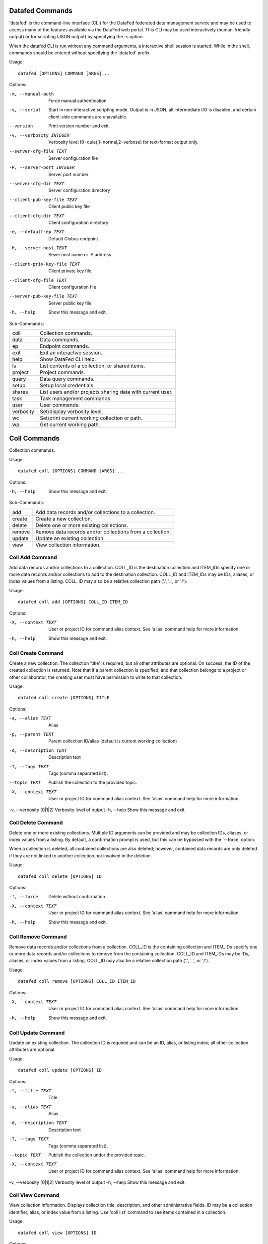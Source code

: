 ----------------
Datafed Commands
----------------

'datafed' is the command-line interface (CLI) for the DataFed federated data management
service and may be used to access many of the features available via the DataFed web
portal. This CLI may be used interactively (human-friendly output) or for scripting (JSON
output) by specifying the -s option.

When the datafed CLI is run without any command arguments, a interactive shell session is
started. While in the shell, commands should be entered without specifying the 'datafed'
prefix.

Usage::

    datafed [OPTIONS] COMMAND [ARGS]...

Options:

-m, --manual-auth  Force manual authentication
-s, --script  Start in non-interactive scripting mode. Output is in JSON, all intermediate I/O is disabled, and certain client-side commands are unavailable.
--version  Print version number and exit.
-v, --verbosity INTEGER  Verbosity level (0=quiet,1=normal,2=verbose) for text-format output only.
--server-cfg-file TEXT  Server configuration file
-P, --server-port INTEGER  Server port number
--server-cfg-dir TEXT  Server configuration directory
--client-pub-key-file TEXT  Client public key file
--client-cfg-dir TEXT  Client configuration directory
-e, --default-ep TEXT  Default Globus endpoint
-H, --server-host TEXT  Sever host name or IP address
--client-priv-key-file TEXT  Client private key file
--client-cfg-file TEXT  Client configuration file
--server-pub-key-file TEXT  Server public key file
-h, --help  Show this message and exit.

Sub-Commands:

===============  ============================================================
coll             Collection commands.
data             Data commands.
ep               Endpoint commands.
exit             Exit an interactive session.
help             Show DataFed CLI help.
ls               List contents of a collection, or shared items.
project          Project commands.
query            Data query commands.
setup            Setup local credentials.
shares           List users and/or projects sharing data with current user.
task             Task management commands.
user             User commands.
verbosity        Set/display verbosity level.
wc               Set/print current working collection or path.
wp               Get current working path.
===============  ============================================================

-------------
Coll Commands
-------------

Collection commands.

Usage::

    datafed coll [OPTIONS] COMMAND [ARGS]...

Options:

-h, --help  Show this message and exit.

Sub-Commands:

===============  ============================================================
add              Add data records and/or collections to a collection.
create           Create a new collection.
delete           Delete one or more existing collections.
remove           Remove data records and/or collections from a collection.
update           Update an existing collection.
view             View collection information.
===============  ============================================================

Coll Add Command
----------------

Add data records and/or collections to a collection. COLL_ID is the
destination collection and ITEM_IDs specify one or more data records and/or
collections to add to the destination collection. COLL_ID and ITEM_IDs may
be IDs, aliases, or index values from a listing. COLL_ID may also be a
relative collection path ('.', '..', or '/').

Usage::

    datafed coll add [OPTIONS] COLL_ID ITEM_ID

Options:

-X, --context TEXT  User or project ID for command alias context. See 'alias' command help for more information.
-h, --help  Show this message and exit.


Coll Create Command
-------------------

Create a new collection. The collection 'title' is required, but all
other attributes are optional. On success, the ID of the created
collection is returned. Note that if a parent collection is specified, and
that collection belongs to a project or other collaborator, the creating
user must have permission to write to that collection.

Usage::

    datafed coll create [OPTIONS] TITLE

Options:

-a, --alias TEXT  Alias
-p, --parent TEXT  Parent collection ID/alias (default is current working collection)
-d, --description TEXT  Description text
-T, --tags TEXT  Tags (comma separated list).
--topic TEXT  Publish the collection to the provided topic.
-X, --context TEXT  User or project ID for command alias context. See 'alias' command help for more information.
-v, --verbosity [0|1|2]  Verbosity level of output
-h, --help  Show this message and exit.


Coll Delete Command
-------------------

Delete one or more existing collections. Multiple ID arguments can be
provided and may be collection IDs, aliases, or index values from a
listing. By default, a confirmation prompt is used, but this can be
bypassed with the '--force' option.

When a collection is deleted, all contained collections are also deleted;
however, contained data records are only deleted if they are not linked to
another collection not involved in the deletion.

Usage::

    datafed coll delete [OPTIONS] ID

Options:

-f, --force  Delete without confirmation.
-X, --context TEXT  User or project ID for command alias context. See 'alias' command help for more information.
-h, --help  Show this message and exit.


Coll Remove Command
-------------------

Remove data records and/or collections from a collection. COLL_ID is the
containing collection and ITEM_IDs specify one or more data records and/or
collections to remove from the containing collection. COLL_ID and ITEM_IDs
may be IDs, aliases, or index values from a listing. COLL_ID may also be a
relative collection path ('.', '..', or '/').

Usage::

    datafed coll remove [OPTIONS] COLL_ID ITEM_ID

Options:

-X, --context TEXT  User or project ID for command alias context. See 'alias' command help for more information.
-h, --help  Show this message and exit.


Coll Update Command
-------------------

Update an existing collection. The collection ID is required and can be
an ID, alias, or listing index; all other collection attributes are
optional.

Usage::

    datafed coll update [OPTIONS] ID

Options:

-t, --title TEXT  Title
-a, --alias TEXT  Alias
-d, --description TEXT  Description text
-T, --tags TEXT  Tags (comma separated list).
--topic TEXT  Publish the collection under the provided topic.
-X, --context TEXT  User or project ID for command alias context. See 'alias' command help for more information.
-v, --verbosity [0|1|2]  Verbosity level of output
-h, --help  Show this message and exit.


Coll View Command
-----------------

View collection information. Displays collection title, description, and
other administrative fields. ID may be a collection identifier, alias, or
index value from a listing. Use 'coll list' command to see items contained
in a collection.

Usage::

    datafed coll view [OPTIONS] ID

Options:

-X, --context TEXT  User or project ID for command alias context. See 'alias' command help for more information.
-v, --verbosity [0|1|2]  Verbosity level of output
-h, --help  Show this message and exit.


-------------
Data Commands
-------------

Data commands.

Usage::

    datafed data [OPTIONS] COMMAND [ARGS]...

Options:

-h, --help  Show this message and exit.

Sub-Commands:

===============  ============================================================
batch            Data batch commands.
create           Create a new data record.
delete           Delete one or more existing data records.
get              Get (download) raw data of data records and/or collections.
put              Put (upload) raw data located at PATH to DataFed record ID.
update           Update an existing data record.
view             View data record information.
===============  ============================================================

Data Batch Commands
-------------------

Data batch commands.

Usage::

    datafed data batch [OPTIONS] COMMAND [ARGS]...

Options:

-h, --help  Show this message and exit.

Sub-Commands:

===============  ============================================================
create           Batch create data records from JSON file(s).
update           Batch update data records from JSON file(s).
===============  ============================================================

Data Batch Create Command
^^^^^^^^^^^^^^^^^^^^^^^^^

Batch create data records from JSON file(s). Multiple FILE arguments may be
specified and are absolute or relative paths to JSON inputs file on a local
filesystem. JSON input files may contain individual JSON objects, or arrays
of JSON objects. Each JSON object represents a new data record and the JSON
must comply with the DataFed record input schema (see online documentation).

Usage::

    datafed data batch create [OPTIONS] FILE

Options:

-c, --collection TEXT  Optional target collection (default is root).
-X, --context TEXT  User or project ID for command alias context. See 'alias' command help for more information.
-h, --help  Show this message and exit.


Data Batch Update Command
^^^^^^^^^^^^^^^^^^^^^^^^^

Batch update data records from JSON file(s). Multiple FILE arguments may be
specified and are absolute or relative paths to JSON inputs file on a local
filesystem. JSON input files may contain individual JSON objects, or arrays
of JSON objects. Each JSON object represents a new data record and the JSON
must comply with the DataFed record input schema (see online documentation).

Usage::

    datafed data batch update [OPTIONS] FILE...

Options:

-h, --help  Show this message and exit.


Data Create Command
-------------------

Create a new data record. The data record 'title' is required, but all
other attributes are optional. On success, the ID of the created data
record is returned. Note that if a parent collection is specified, and
that collection belongs to a project or other collaborator, the creating
user must have permission to write to that collection. The raw-data-file
option is only supported in interactive mode and is provided as a
convenience to avoid a separate dataPut() call.

Usage::

    datafed data create [OPTIONS] TITLE

Options:

-a, --alias TEXT  Record alias.
-d, --description TEXT  Description text.
-T, --tags TEXT  Tags (comma separated list).
-r, --raw-data-file TEXT  Globus path to raw data file (local or remote) to upload to new record. Default endpoint is used if none provided.
-x, --extension TEXT  Override raw data file extension if provided (default is auto detect).
-m, --metadata TEXT  Inline metadata in JSON format. JSON must define an object type. Cannot be specified with --metadata-file option.
-f, --metadata-file TEXT  Path to local metadata file containing JSON. JSON must define an object type. Cannot be specified with --metadata option.
-p, --parent TEXT  Parent collection ID, alias, or listing index. Default is the current working collection.
-R, --repository TEXT  Repository ID. Uses default allocation if not specified.
-D, --deps <CHOICE TEXT>...  Dependencies (provenance). Use one '--deps' option per dependency and specify with a string consisting of the type of relationship ('der', 'comp', 'ver') follwed by ID/alias of the referenced record. Relationship types are: 'der' for 'derived from', 'comp' for 'a component of', and 'ver' for 'a new version of'.
-X, --context TEXT  User or project ID for command alias context. See 'alias' command help for more information.
-v, --verbosity [0|1|2]  Verbosity level of output
-h, --help  Show this message and exit.


Data Delete Command
-------------------

Delete one or more existing data records. Multiple ID arguments can be
provided and may data record IDs, aliases, or index values from a listing.
By default, a confirmation prompt is used, but this can be bypassed with
the '--force' option.

Usage::

    datafed data delete [OPTIONS] ID

Options:

-f, --force  Delete record(s) without confirmation.
-X, --context TEXT  User or project ID for command alias context. See 'alias' command help for more information.
-h, --help  Show this message and exit.


Data Get Command
----------------

Get (download) raw data of data records and/or collections. Multiple ID
arguments can be specified and may be data record and/or collection IDs,
aliases, or index values from s listing. The PATH argument is the
destination for the download and can be either a full Globus path (with
endpoint), or a local file system path (absolute or relative).

Downloads will involve either Globus transfers or HTTP transfers depending
on the source data for the selected records, and the two source types may
not be mixed. For Globus transfers, if no endpoint is specified in the PATH
argument, the current endpoint will be used. For HTTP transfers, the PATH
argument may be an absolute or relative path within the local filesystem.
For both cases, if the destination PATH doesn't exist, it will be created
given sufficient filesystem permissions.

Because HTTP downloads are performed directly by the CLI, they are always
blocking calls; thus the 'wait' option only applies to Globus transfers.

Usage::

    datafed data get [OPTIONS] ID PATH

Options:

-w, --wait  Block until Globus transfer is complete.
-e, --encrypt [0|1|2]  Encryption mode: 0 = none, 1 = if available (default), 2 = force.
-o, --orig_fname  Download to original filename(s).
-X, --context TEXT  User or project ID for command alias context. See 'alias' command help for more information.
-h, --help  Show this message and exit.


Data Put Command
----------------

Put (upload) raw data located at PATH to DataFed record ID.  The ID
argument may be data record ID, alias, or index value from a listing.
The PATH argument specifies the source file for the upload and can be
either a full Globus path (with endpoint), or a local file system path
(absolute or relative). If no endpoint is specified in the PATH
argument, the current endpoint will be used.

Usage::

    datafed data put [OPTIONS] ID PATH

Options:

-w, --wait  Block reply or further commands until transfer is complete
-x, --extension TEXT  Override extension for raw data file (default = auto detect).
-e, --encrypt [0|1|2]  Encryption mode: 0 = none, 1 = if available (default), 2 = force.
-X, --context TEXT  User or project ID for command alias context. See 'alias' command help for more information.
-h, --help  Show this message and exit.


Data Update Command
-------------------

Update an existing data record. The data record ID is required and can be
an ID, alias, or listing index; all other record attributes are optional.
The raw-data-file option is only supported in interactive mode and is
provided as a convenience to avoid a separate dataPut() call.

Usage::

    datafed data update [OPTIONS] ID

Options:

-t, --title TEXT  Title
-a, --alias TEXT  Alias
-d, --description TEXT  Description text
-T, --tags TEXT  Tags (comma separated list)
-r, --raw-data-file TEXT  Globus path to raw data file (local or remote) to upload with record. Default endpoint used if none provided.
-x, --extension TEXT  Override extension for raw data file (default = auto detect).
-m, --metadata TEXT  Inline metadata in JSON format.
-f, --metadata-file TEXT  Path to local metadata file containing JSON.
-S, --metadata-set  Set (replace) existing metadata with provided instead of merging.
-A, --deps-add <CHOICE TEXT>...  Specify dependencies to add by listing first the type of relationship ('der', 'comp', or 'ver') follwed by ID/alias of the target record. Can be specified multiple times.
-R, --deps-rem <CHOICE TEXT>...  Specify dependencies to remove by listing first the type of relationship ('der', 'comp', or 'ver') followed by ID/alias of the target record. Can be specified multiple times.
-X, --context TEXT  User or project ID for command alias context. See 'alias' command help for more information.
-v, --verbosity [0|1|2]  Verbosity level of output
-h, --help  Show this message and exit.


Data View Command
-----------------

View data record information. Displays record title, description, tags,
and other informational and administrative fields. ID may be a data record
identifier, alias, or index value from a listing. By default, description
text is truncated and metadata is not shown unless the verbosity is as
level 2.

Usage::

    datafed data view [OPTIONS] ID

Options:

-X, --context TEXT  User or project ID for command alias context. See 'alias' command help for more information.
-v, --verbosity [0|1|2]  Verbosity level of output
-h, --help  Show this message and exit.


-----------
Ep Commands
-----------

Endpoint commands.

Usage::

    datafed ep [OPTIONS] COMMAND [ARGS]...

Options:

-h, --help  Show this message and exit.

Sub-Commands:

===============  ============================================================
default          Default endpoint commands.
get              Get Globus endpoint for the current session.
list             List recently used endpoints.
set              Set endpoint for the current session.
===============  ============================================================

Ep Default Commands
-------------------

Default endpoint commands.

Usage::

    datafed ep default [OPTIONS] COMMAND [ARGS]...

Options:

-h, --help  Show this message and exit.

Sub-Commands:

===============  ============================================================
get              Show the default Globus endpoint.
set              Set the default Globus endpoint.
===============  ============================================================

Ep Default Get Command
^^^^^^^^^^^^^^^^^^^^^^

Show the default Globus endpoint.

Usage::

    datafed ep default get [OPTIONS]

Options:

-h, --help  Show this message and exit.


Ep Default Set Command
^^^^^^^^^^^^^^^^^^^^^^

Set the default Globus endpoint. The default endpoint will be set from the
'endpoint' argument, or if the '--current' options is specified, from the
currently active endpoint.

Usage::

    datafed ep default set [OPTIONS] [ENDPOINT]

Options:

-c, --current  Set default endpoint to current endpoint.
-h, --help  Show this message and exit.


Ep Get Command
--------------

Get Globus endpoint for the current session. At the start of a session, the
current endpoint will be set to the default endpoint, if configured.

Usage::

    datafed ep get [OPTIONS]

Options:

-h, --help  Show this message and exit.


Ep List Command
---------------

List recently used endpoints.

Usage::

    datafed ep list [OPTIONS]

Options:

-h, --help  Show this message and exit.


Ep Set Command
--------------

Set endpoint for the current session. If no endpoint is given, the
default endpoint will be set as the current endpoint, if configured.

Usage::

    datafed ep set [OPTIONS] [ENDPOINT]

Options:

-h, --help  Show this message and exit.


------------
Exit Command
------------

Exit an interactive session. Ctrl-C may also be used to exit the shell.

Usage::

    datafed exit [OPTIONS]

Options:

-h, --help  Show this message and exit.


------------
Help Command
------------

Show DataFed CLI help. Include a command name as the argument to see
command-specific help.

Usage::

    datafed help [OPTIONS] [COMMAND]...

Options:

-h, --help  Show this message and exit.


----------
Ls Command
----------

List contents of a collection, or shared items. ID may be a collection ID
or alias, a relative path, a user or project ID, an index value from a
listing, or omitted for the current working collection. If the ID is a
user or project, the ls command will list shared items associated with the
given user or project.

Usage::

    datafed ls [OPTIONS] ID

Options:

-O, --offset INTEGER  Start list at offset
-C, --count INTEGER  Limit list to count results
-X, --context TEXT  User or project ID for command alias context. See 'alias' command help for more information.
-h, --help  Show this message and exit.


----------------
Project Commands
----------------

Project commands.

Usage::

    datafed project [OPTIONS] COMMAND [ARGS]...

Options:

-h, --help  Show this message and exit.

Sub-Commands:

===============  ============================================================
list             List projects associated with current user.
view             View project information.
===============  ============================================================

Project List Command
--------------------

List projects associated with current user. List projects that are owned or managed by the
current user, as well as projects were the current user is a member.

Usage::

    datafed project list [OPTIONS]

Options:

-o, --owned  Include owned projects
-a, --admin  Include administered projects
-m, --member  Include membership projects
-O, --offset INTEGER  Start list at offset
-C, --count INTEGER  Limit list to count results
-h, --help  Show this message and exit.


Project View Command
--------------------

View project information. Current user must have a role (owner, manager, or
member) within the project specified by the ID argument.

Usage::

    datafed project view [OPTIONS] ID

Options:

-v, --verbosity [0|1|2]  Verbosity level of output
-h, --help  Show this message and exit.


--------------
Query Commands
--------------

Data query commands.

Usage::

    datafed query [OPTIONS] COMMAND [ARGS]...

Options:

-h, --help  Show this message and exit.

Sub-Commands:

===============  ============================================================
create           Create a saved query.
delete           Delete a saved query by ID.
exec             Execute a saved query by ID.
list             List saved queries.
run              Run a directly entered query.
update           Update a saved query.
view             View a saved query by ID.
===============  ============================================================

Query Create Command
--------------------

Create a saved query.

Usage::

    datafed query create [OPTIONS] TITLE

Options:

-i, --id TEXT  ID/alias expression
-t, --text TEXT  Text expression
-m, --meta TEXT  Metadata expression
-n, --no-default  Exclude personal data and projects
-c, --coll TEXT  Collection(s) to search
-p, --proj TEXT  Project(s) to search
-h, --help  Show this message and exit.


Query Delete Command
--------------------

Delete a saved query by ID.

Usage::

    datafed query delete [OPTIONS] ID

Options:

-h, --help  Show this message and exit.


Query Exec Command
------------------

Execute a saved query by ID.

Usage::

    datafed query exec [OPTIONS] ID

Options:

-O, --offset INTEGER  Start results list at offset
-C, --count INTEGER  Limit to count results
-h, --help  Show this message and exit.


Query List Command
------------------

List saved queries.

Usage::

    datafed query list [OPTIONS]

Options:

-O, --offset INTEGER  Start list at offset
-C, --count INTEGER  Limit list to count results
-h, --help  Show this message and exit.


Query Run Command
-----------------

Run a directly entered query. Unless the 'no-default' option is included,
the search scope includes all data owned by the authenticated user (in
their root collection and projects that are owned or managed, or where the
user is a member of the project. Projects and collections that are not part
of the default scope may be added using the --proj and --coll options
respectively.

Usage::

    datafed query run [OPTIONS]

Options:

-i, --id TEXT  ID/alias expression
-t, --text TEXT  Text expression
-m, --meta TEXT  Metadata expression
-n, --no-default  Exclude personal data and projects
-c, --coll TEXT  Collection(s) to search
-p, --proj TEXT  Project(s) to search
-O, --offset INTEGER  Start result list at offset
-C, --count INTEGER  Limit to count results (default = 20)
-h, --help  Show this message and exit.


Query Update Command
--------------------

Update a saved query. The title and search terms of a query may be updated;
however, search scope cannot currently be changed. To remove a term,
specify an empty string ("") for the associated option.

Usage::

    datafed query update [OPTIONS] ID

Options:

--title TEXT  New query title
-i, --id TEXT  ID/alias expression
-t, --text TEXT  Text expression
-m, --meta TEXT  Metadata expression
-h, --help  Show this message and exit.


Query View Command
------------------

View a saved query by ID.

Usage::

    datafed query view [OPTIONS] ID

Options:

-h, --help  Show this message and exit.


-------------
Setup Command
-------------

Setup local credentials. This command installs DataFed credentials for the
current user in the configured client configuration directory. Subsequent
use of the DataFed CLI will read these credentials instead of requiring
manual authentication.

Usage::

    datafed setup [OPTIONS]

Options:

-h, --help  Show this message and exit.


--------------
Shares Command
--------------

List users and/or projects sharing data with current user.

Usage::

    datafed shares [OPTIONS]

Options:

-u, --users  Show users only
-p, --projects  Show projects only
-h, --help  Show this message and exit.


-------------
Task Commands
-------------

Task management commands.

Usage::

    datafed task [OPTIONS] COMMAND [ARGS]...

Options:

-h, --help  Show this message and exit.

Sub-Commands:

===============  ============================================================
list             List recent tasks.
view             Show task information.
===============  ============================================================

Task List Command
-----------------

List recent tasks. If no time or status filter options are
provided, all tasks initiated by the current user are listed,
most recent first. Note that the DataFed server periodically purges
tasks history such that only up to 30 days of history are retained.

Usage::

    datafed task list [OPTIONS]

Options:

-s, --since TEXT  List from specified time (seconds default, suffix h = hours, d = days, w = weeks)
-f, --from TEXT  List from specified date/time (M/D/YYYY[,HH:MM])
-t, --to TEXT  List up to specified date/time (M/D/YYYY[,HH:MM])
-S, --status [0|1|2|3|4|queued|ready|running|succeeded|failed]  List tasks matching specified status
-O, --offset INTEGER  Start list at offset
-C, --count INTEGER  Limit list to count results
-h, --help  Show this message and exit.


Task View Command
-----------------

Show task information. Use the ID argument to view a specific task
record, or omit to view the latest task initiated by the current user.

Usage::

    datafed task view [OPTIONS] ID

Options:

-h, --help  Show this message and exit.


-------------
User Commands
-------------

User commands.

Usage::

    datafed user [OPTIONS] COMMAND [ARGS]...

Options:

-h, --help  Show this message and exit.

Sub-Commands:

===============  ============================================================
all              List all users.
collab           List all users that are collaborators.
view             View user information.
who              Show current authenticated user ID.
===============  ============================================================

User All Command
----------------

List all users.

Usage::

    datafed user all [OPTIONS]

Options:

-O, --offset INTEGER  Start list at offset
-C, --count INTEGER  Limit list to count results
-h, --help  Show this message and exit.


User Collab Command
-------------------

List all users that are collaborators. Collaborators are defined as users
that have projects in common with the current user, or that have data-
sharing relationships with the current user.

Usage::

    datafed user collab [OPTIONS]

Options:

-O, --offset INTEGER  Start list at offset
-C, --count INTEGER  Limit list to count results
-h, --help  Show this message and exit.


User View Command
-----------------

View user information.

Usage::

    datafed user view [OPTIONS] UID

Options:

-h, --help  Show this message and exit.


User Who Command
----------------

Show current authenticated user ID.

Usage::

    datafed user who [OPTIONS]

Options:

-h, --help  Show this message and exit.


-----------------
Verbosity Command
-----------------

Set/display verbosity level. The verbosity level argument can be 0
(lowest), 1 (normal), or 2 (highest). If the the level is omitted, the
current verbosity level is returned.

Usage::

    datafed verbosity [OPTIONS] [LEVEL]

Options:

-h, --help  Show this message and exit.


----------
Wc Command
----------

Set/print current working collection or path. 'ID' can be a collection ID, alias,
list index number, '-' (previous collection), or path. Only '..' and '/' are
supported for paths. 'cd' is an alias for this command.

Usage::

    datafed wc [OPTIONS] ID

Options:

-h, --help  Show this message and exit.


----------
Wp Command
----------

Get current working path. Displays the full path of the current working
collection starting from the root collection of the associated user or
project.

Usage::

    datafed wp [OPTIONS]

Options:

-h, --help  Show this message and exit.



